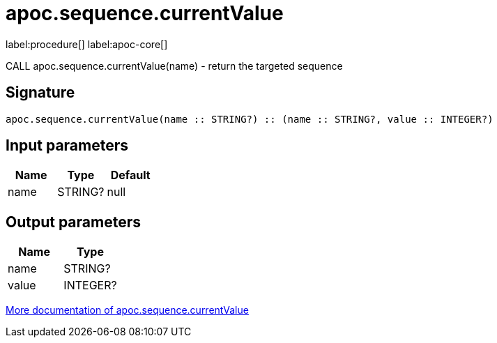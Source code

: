 ////
This file is generated by DocsTest, so don't change it!
////

= apoc.sequence.currentValue
:description: This section contains reference documentation for the apoc.sequence.currentValue procedure.

label:procedure[] label:apoc-core[]

[.emphasis]
CALL apoc.sequence.currentValue(name) - return the targeted sequence

== Signature

[source]
----
apoc.sequence.currentValue(name :: STRING?) :: (name :: STRING?, value :: INTEGER?)
----

== Input parameters
[.procedures, opts=header]
|===
| Name | Type | Default 
|name|STRING?|null
|===

== Output parameters
[.procedures, opts=header]
|===
| Name | Type 
|name|STRING?
|value|INTEGER?
|===

xref::mathematical/sequence-procedures.adoc[More documentation of apoc.sequence.currentValue,role=more information]

